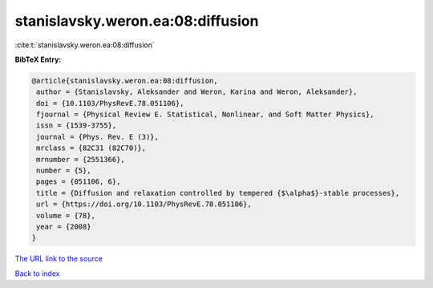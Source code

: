 stanislavsky.weron.ea:08:diffusion
==================================

:cite:t:`stanislavsky.weron.ea:08:diffusion`

**BibTeX Entry:**

.. code-block:: bibtex

   @article{stanislavsky.weron.ea:08:diffusion,
    author = {Stanislavsky, Aleksander and Weron, Karina and Weron, Aleksander},
    doi = {10.1103/PhysRevE.78.051106},
    fjournal = {Physical Review E. Statistical, Nonlinear, and Soft Matter Physics},
    issn = {1539-3755},
    journal = {Phys. Rev. E (3)},
    mrclass = {82C31 (82C70)},
    mrnumber = {2551366},
    number = {5},
    pages = {051106, 6},
    title = {Diffusion and relaxation controlled by tempered {$\alpha$}-stable processes},
    url = {https://doi.org/10.1103/PhysRevE.78.051106},
    volume = {78},
    year = {2008}
   }
`The URL link to the source <ttps://doi.org/10.1103/PhysRevE.78.051106}>`_


`Back to index <../By-Cite-Keys.html>`_
